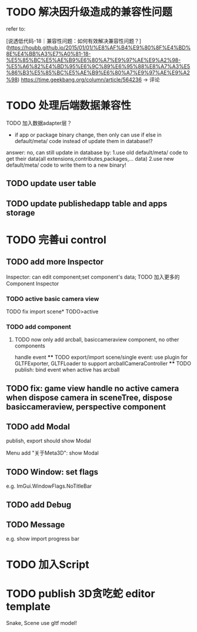 * TODO 解决因升级造成的兼容性问题 

refer to:
# [说透低代码-17｜兼容性问题：如何有效发现兼容性问题？](https://houbb.github.io/2015/01/01/%E8%AF%B4%E9%80%8F%E4%BD%8E%E4%BB%A3%E7%A0%81-17-%E5%85%BC%E5%AE%B9%E6%80%A7%E9%97%AE%E9%A2%98-%E5%A6%82%E4%BD%95%E6%9C%89%E6%95%88%E5%8F%91%E7%8E%B0%E5%85%BC%E5%AE%B9%E6%80%A7%E9%97%AE%E9%A2%98)
[说透低代码-18｜兼容性问题：如何有效解决兼容性问题？](https://houbb.github.io/2015/01/01/%E8%AF%B4%E9%80%8F%E4%BD%8E%E4%BB%A3%E7%A0%81-18-%E5%85%BC%E5%AE%B9%E6%80%A7%E9%97%AE%E9%A2%98-%E5%A6%82%E4%BD%95%E6%9C%89%E6%95%88%E8%A7%A3%E5%86%B3%E5%85%BC%E5%AE%B9%E6%80%A7%E9%97%AE%E9%A2%98)
https://time.geekbang.org/column/article/564236 -> 评论


* TODO 处理后端数据兼容性

TODO 加入数据adapter层？




# 疑问

- if app or package binary change, then only can use if else in default/meta/ code  instead of update them in database!?

answer: no, can still update in database by:
1.use old default/meta/ code  to get their data(all extensions,contributes,packages,... data)
2.use new default/meta/ code to write them to a new binary!



** TODO update user table


** TODO update publishedapp table and apps storage



* TODO 完善ui control




** TODO add more Inspector

Inspector: can edit component;set component's data;
TODO 加入更多的Component Inspector

*** TODO active basic camera view
TODO fix import scene* TODO>active

*** TODO add component
# **** TODO now only add arcball, basiccameraview, perspective component, no other components
**** TODO now only add arcball, basiccameraview component, no other components
handle event
   **** TODO export/import scene/single event: use plugin for GLTFExporter, GLTFLoader to support arcballCameraController
   **** TODO publish: bind event when active has arcball


** TODO fix: game view handle no active camera when dispose camera in sceneTree, dispose basiccameraview, perspective component



** TODO add Modal
publish, export should show Modal


Menu add "关于Meta3D":
show Modal





# * TODO Scene View: show direction light, camera(show image)



** TODO Window: set flags
e.g. ImGui.WindowFlags.NoTitleBar






** TODO add Debug




** TODO Message
e.g. show import progress bar






* TODO 加入Script




* TODO publish 3D贪吃蛇 editor template

Snake, Scene use gltf model!





